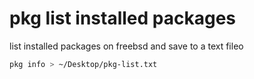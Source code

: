#+STARTUP: content
#+OPTIONS: num:nil
#+OPTIONS: author:nil

* pkg list installed packages

list installed packages on freebsd and save to a text fileo

#+BEGIN_SRC sh
pkg info > ~/Desktop/pkg-list.txt
#+END_SRC
